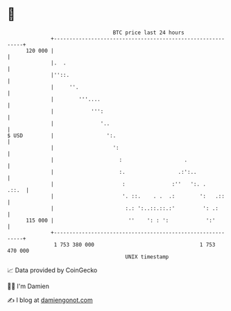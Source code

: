 * 👋

#+begin_example
                                     BTC price last 24 hours                    
                 +------------------------------------------------------------+ 
         120 000 |                                                            | 
                 |.  .                                                        | 
                 |''::.                                                       | 
                 |     ''.                                                    | 
                 |        '''....                                             | 
                 |            ''':                                            | 
                 |               '..                                          | 
   $ USD         |                 ':.                                        | 
                 |                   ':                                       | 
                 |                     :                    .                 | 
                 |                     :.                 .:':..              | 
                 |                      :               :''   ':. .     .::.  | 
                 |                      '. ::.    . .  .:        ':   .::     | 
                 |                       :.: ':..::.::.:'         ': .:       | 
         115 000 |                        ''    ': : ':            ':'        | 
                 +------------------------------------------------------------+ 
                  1 753 380 000                                  1 753 470 000  
                                         UNIX timestamp                         
#+end_example
📈 Data provided by CoinGecko

🧑‍💻 I'm Damien

✍️ I blog at [[https://www.damiengonot.com][damiengonot.com]]
